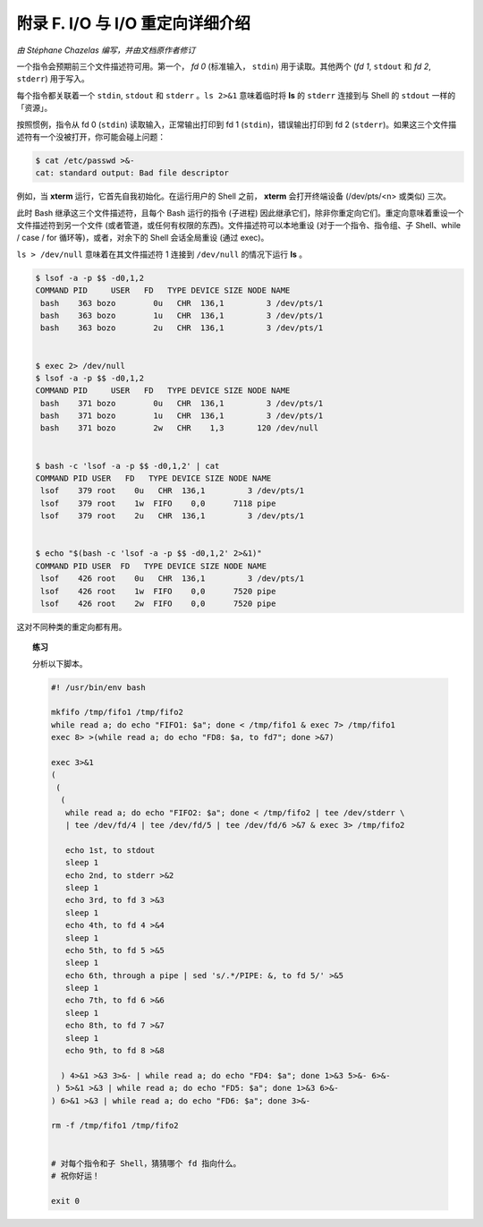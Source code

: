 附录 F. I/O 与 I/O 重定向详细介绍
==================================================

*由 Stéphane Chazelas 编写，并由文档原作者修订*

一个指令会预期前三个文件描述符可用。第一个， *fd 0* (标准输入， ``stdin``) 用于读取。其他两个 (*fd 1*, ``stdout`` 和 *fd 2*, ``stderr``) 用于写入。

每个指令都关联着一个 ``stdin``, ``stdout`` 和 ``stderr`` 。``ls 2>&1`` 意味着临时将 **ls** 的 ``stderr`` 连接到与 Shell 的 ``stdout`` 一样的「资源」。

按照惯例，指令从 fd 0 (``stdin``) 读取输入，正常输出打印到 fd 1 (``stdin``)，错误输出打印到 fd 2 (``stderr``)。如果这三个文件描述符有一个没被打开，你可能会碰上问题：

.. code-block:: console

   $ cat /etc/passwd >&-
   cat: standard output: Bad file descriptor

例如，当 **xterm** 运行，它首先自我初始化。在运行用户的 Shell 之前， **xterm** 会打开终端设备 (/dev/pts/<n> 或类似) 三次。

此时 Bash 继承这三个文件描述符，且每个 Bash 运行的指令 (子进程) 因此继承它们，除非你重定向它们。重定向意味着重设一个文件描述符到另一个文件 (或者管道，或任何有权限的东西)。文件描述符可以本地重设 (对于一个指令、指令组、子 Shell、while / case / for 循环等)，或者，对余下的 Shell 会话全局重设 (通过 exec)。

``ls > /dev/null`` 意味着在其文件描述符 1 连接到 ``/dev/null`` 的情况下运行 **ls** 。

.. code-block:: console

   $ lsof -a -p $$ -d0,1,2
   COMMAND PID     USER   FD   TYPE DEVICE SIZE NODE NAME
    bash    363 bozo        0u   CHR  136,1         3 /dev/pts/1
    bash    363 bozo        1u   CHR  136,1         3 /dev/pts/1
    bash    363 bozo        2u   CHR  136,1         3 /dev/pts/1
   
   
   $ exec 2> /dev/null
   $ lsof -a -p $$ -d0,1,2
   COMMAND PID     USER   FD   TYPE DEVICE SIZE NODE NAME
    bash    371 bozo        0u   CHR  136,1         3 /dev/pts/1
    bash    371 bozo        1u   CHR  136,1         3 /dev/pts/1
    bash    371 bozo        2w   CHR    1,3       120 /dev/null
   
   
   $ bash -c 'lsof -a -p $$ -d0,1,2' | cat
   COMMAND PID USER   FD   TYPE DEVICE SIZE NODE NAME
    lsof    379 root    0u   CHR  136,1         3 /dev/pts/1
    lsof    379 root    1w  FIFO    0,0      7118 pipe
    lsof    379 root    2u   CHR  136,1         3 /dev/pts/1
   
   
   $ echo "$(bash -c 'lsof -a -p $$ -d0,1,2' 2>&1)"
   COMMAND PID USER  FD   TYPE DEVICE SIZE NODE NAME
    lsof    426 root    0u   CHR  136,1         3 /dev/pts/1
    lsof    426 root    1w  FIFO    0,0      7520 pipe
    lsof    426 root    2w  FIFO    0,0      7520 pipe

这对不同种类的重定向都有用。

.. topic:: 练习

   分析以下脚本。

   .. code-block:: bash

      #! /usr/bin/env bash
      
      mkfifo /tmp/fifo1 /tmp/fifo2
      while read a; do echo "FIFO1: $a"; done < /tmp/fifo1 & exec 7> /tmp/fifo1
      exec 8> >(while read a; do echo "FD8: $a, to fd7"; done >&7)
      
      exec 3>&1
      (
       (
        (
         while read a; do echo "FIFO2: $a"; done < /tmp/fifo2 | tee /dev/stderr \
         | tee /dev/fd/4 | tee /dev/fd/5 | tee /dev/fd/6 >&7 & exec 3> /tmp/fifo2
      
         echo 1st, to stdout
         sleep 1
         echo 2nd, to stderr >&2
         sleep 1
         echo 3rd, to fd 3 >&3
         sleep 1
         echo 4th, to fd 4 >&4
         sleep 1
         echo 5th, to fd 5 >&5
         sleep 1
         echo 6th, through a pipe | sed 's/.*/PIPE: &, to fd 5/' >&5
         sleep 1
         echo 7th, to fd 6 >&6
         sleep 1
         echo 8th, to fd 7 >&7
         sleep 1
         echo 9th, to fd 8 >&8
      
        ) 4>&1 >&3 3>&- | while read a; do echo "FD4: $a"; done 1>&3 5>&- 6>&-
       ) 5>&1 >&3 | while read a; do echo "FD5: $a"; done 1>&3 6>&-
      ) 6>&1 >&3 | while read a; do echo "FD6: $a"; done 3>&-
      
      rm -f /tmp/fifo1 /tmp/fifo2
      
      
      # 对每个指令和子 Shell，猜猜哪个 fd 指向什么。
      # 祝你好运！
      
      exit 0
